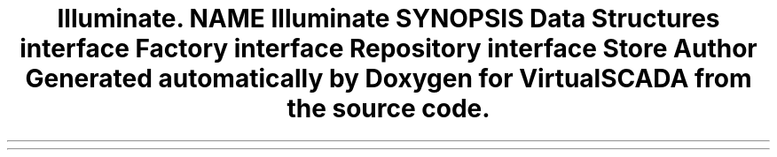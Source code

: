 .TH "Illuminate\Contracts\Cache" 3 "Tue Apr 14 2015" "Version 1.0" "VirtualSCADA" \" -*- nroff -*-
.ad l
.nh
.SH NAME
Illuminate\Contracts\Cache \- 
.SH SYNOPSIS
.br
.PP
.SS "Data Structures"

.in +1c
.ti -1c
.RI "interface \fBFactory\fP"
.br
.ti -1c
.RI "interface \fBRepository\fP"
.br
.ti -1c
.RI "interface \fBStore\fP"
.br
.in -1c
.SH "Author"
.PP 
Generated automatically by Doxygen for VirtualSCADA from the source code\&.

